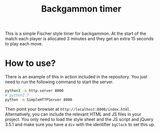 #+title: Backgammon timer

This is a simple Fischer style timer for backgammon. At the start of the match
each player is allocated 3 minutes and they get an extra 15 seconds to play each
move.

* How to use?

There is an example of this in action included in the repository. You just need
to run the following command to start the server.

#+begin_src sh
python3 -m http.server 8000
# python2.7
python -m SimpleHTTPServer 8000
#+end_src

Then point your browser at =http://localhost:8000/index.html=. Alternatively,
you can include the relevant HTML and JS files in your project. You only need to
load the style sheet and the JS script and jQuery 3.5.1 and make sure you have a
=div= with the identifier =bgClock= to set this up.
